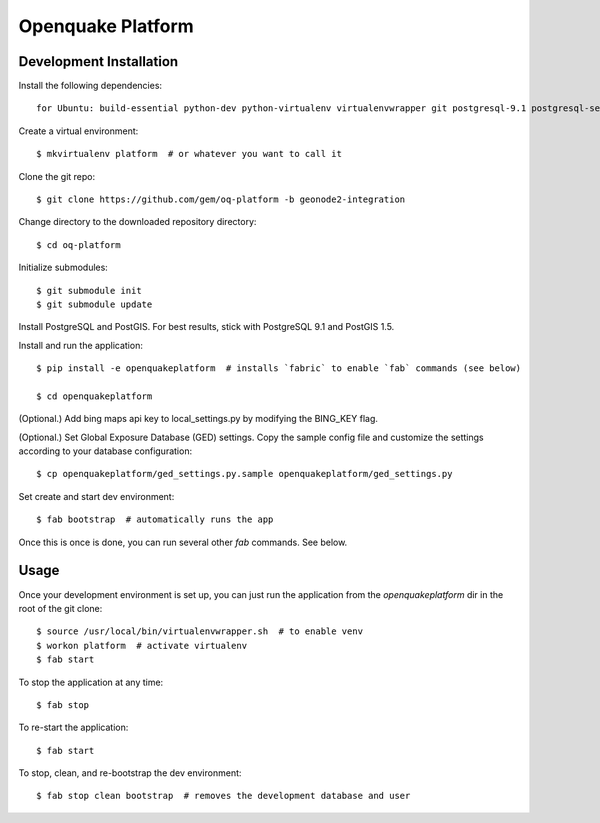 Openquake Platform
==================

Development Installation
------------------------

Install the following dependencies::

    for Ubuntu: build-essential python-dev python-virtualenv virtualenvwrapper git postgresql-9.1 postgresql-server-dev-9.1 postgresql-9.1-postgis openjdk-6-jre libxml2 libxml2-dev libxslt1-dev libxslt1.1 libblas-dev liblapack-dev curl wget xmlstarlet
Create a virtual environment::

    $ mkvirtualenv platform  # or whatever you want to call it

Clone the git repo::

    $ git clone https://github.com/gem/oq-platform -b geonode2-integration

Change directory to the downloaded repository directory::

    $ cd oq-platform

Initialize submodules::

    $ git submodule init
    $ git submodule update

Install PostgreSQL and PostGIS. For best results, stick with PostgreSQL 9.1
and PostGIS 1.5.

Install and run the application::

    $ pip install -e openquakeplatform  # installs `fabric` to enable `fab` commands (see below)

    $ cd openquakeplatform

(Optional.) Add bing maps api key to local_settings.py by modifying the BING_KEY flag.

(Optional.) Set Global Exposure Database (GED) settings. Copy the sample config
file and customize the settings according to your database configuration::

    $ cp openquakeplatform/ged_settings.py.sample openquakeplatform/ged_settings.py

Set create and start dev environment::

    $ fab bootstrap  # automatically runs the app

Once this is once is done, you can run several other `fab` commands. See below.

Usage
-----

Once your development environment is set up, you can just run the application
from the `openquakeplatform` dir in the root of the git clone::

    $ source /usr/local/bin/virtualenvwrapper.sh  # to enable venv
    $ workon platform  # activate virtualenv
    $ fab start

To stop the application at any time::

    $ fab stop

To re-start the application::

    $ fab start

To stop, clean, and re-bootstrap the dev environment::

    $ fab stop clean bootstrap  # removes the development database and user

